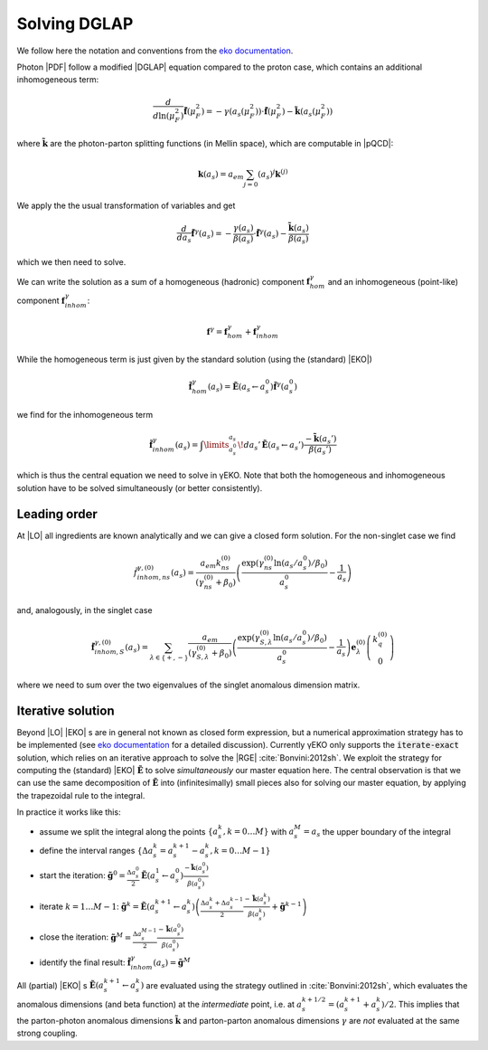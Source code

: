 Solving DGLAP
=============

We follow here the notation and conventions from the `eko documentation`_.

.. _eko documentation: https://eko.readthedocs.io/

Photon |PDF| follow a modified |DGLAP| equation compared to the proton case, which contains an additional inhomogeneous term:

.. math::
    \frac{d}{d\ln(\mu_F^2)} \tilde{\mathbf{f}}(\mu_F^2) = -\gamma(a_s(\mu_F^2)) \cdot \tilde{\mathbf{f}}(\mu_F^2) - \tilde{\mathbf k}(a_s(\mu_F^2))

where :math:`\tilde{\mathbf k}` are the photon-parton splitting functions (in Mellin space), which are computable in |pQCD|:

.. math::
    \mathbf k(a_s) = a_{em}\sum_{j=0}\left(a_s\right)^{j} \mathbf k^{(j)}

We apply the the usual transformation of variables and get

.. math::
    \frac{d}{da_s} \tilde{\mathbf{f}}^\gamma(a_s) = -\frac{\gamma(a_s)}{\beta(a_s)} \cdot \tilde{\mathbf{f}}^\gamma(a_s) - \frac{\tilde{\mathbf k}(a_s)}{\beta(a_s)}

which we then need to solve.

We can write the solution as a sum of a homogeneous (hadronic) component :math:`\mathbf f^\gamma_{hom}`
and an inhomogeneous (point-like) component :math:`\mathbf f^{\gamma}_{inhom}`:

.. math::
    \mathbf f^\gamma = \mathbf f^\gamma_{hom} + \mathbf f^\gamma_{inhom}

While the homogeneous term is just given by the standard solution (using the (standard) |EKO|)

.. math::
    \tilde{\mathbf f}^\gamma_{hom}(a_s) = \tilde {\mathbf E}(a_s \leftarrow a_s^0) \tilde{\mathbf f}^\gamma(a_s^0)

we find for the inhomogeneous term

.. math::
    \tilde{\mathbf f}^\gamma_{inhom}(a_s) = \int\limits_{a_s^0}^{a_s}\! da_s'\, \tilde{\mathbf E}(a_s \leftarrow a_s') \frac{-\tilde{\mathbf k}(a_s')}{\beta(a_s')}

which is thus the central equation we need to solve in γEKO.
Note that both the homogeneous and inhomogeneous solution have to be solved simultaneously (or better consistently).

Leading order
-------------

At |LO| all ingredients are known analytically and we can give a closed form solution. For the non-singlet case we find

.. math::
    \tilde f_{inhom,ns}^{\gamma,(0)}(a_s) = \frac {a_{em}k_{ns}^{(0)}}{(\gamma_{ns}^{(0)}+\beta_0)} \left(\frac{\exp\left(\gamma_{ns}^{(0)}\ln(a_s/a_s^0) / \beta_0\right)}{a_s^0} -\frac 1 {a_s} \right)

and, analogously, in the singlet case

.. math::
    \tilde {\mathbf f}_{inhom,S}^{\gamma,(0)}(a_s) = \sum_{\lambda\in\{+,-\}} \frac {a_{em}}{(\gamma_{S,\lambda}^{(0)}+\beta_0)} \left(\frac{\exp\left(\gamma_{S,\lambda}^{(0)}\ln(a_s/a_s^0) / \beta_0\right)}{a_s^0} -\frac 1 {a_s} \right) \mathbf e_{\lambda}^{(0)} \left(\begin{matrix}
        k_q^{(0)}\\
        0
    \end{matrix}\right)

where we need to sum over the two eigenvalues of the singlet anomalous dimension matrix.

Iterative solution
------------------

Beyond |LO| |EKO| s are in general not known as closed form expression, but a numerical approximation strategy has to be implemented
(see `eko documentation`_ for a detailed discussion).
Currently γEKO only supports the :code:`iterate-exact` solution, which relies on an iterative approach to solve the |RGE| :cite:`Bonvini:2012sh`.
We exploit the strategy for computing the (standard) |EKO| :math:`\tilde {\mathbf E}` to solve *simultaneously* our master equation here.
The central observation is that we can use the same decomposition of :math:`\tilde {\mathbf E}` into (infinitesimally) small pieces
also for solving our master equation, by applying the trapezoidal rule to the integral.

In practice it works like this:

- assume we split the integral along the points :math:`\{a_s^k, k = 0\ldots M\}` with :math:`a_s^M = a_s` the upper boundary of the integral
- define the interval ranges :math:`\{\Delta a_s^k = a_s^{k+1} - a_s^k, k = 0\ldots M-1\}`
- start the iteration: :math:`\tilde{\mathbf g}^0 = \frac{\Delta a_s^0}{2} \tilde {\mathbf E}(a_s^1 \leftarrow a_s^0) \frac{-\tilde{\mathbf k}(a_s^0)}{\beta(a_s^0)}`
- iterate :math:`k = 1 \ldots M-1`: :math:`\tilde{\mathbf g}^k = \tilde {\mathbf E}(a_s^{k+1} \leftarrow a_s^k)\left(\frac{\Delta a_s^{k} + \Delta a_s^{k-1}}{2} \frac{-\tilde{\mathbf k}(a_s^k)}{\beta(a_s^k)} + \tilde{\mathbf g}^{k-1}\right)`
- close the iteration: :math:`\tilde{\mathbf g}^M = \frac{\Delta a_s^{M-1}}{2} \frac{-\tilde{\mathbf k}(a_s^0)}{\beta(a_s^0)}`
- identify the final result: :math:`\tilde{\mathbf f}^\gamma_{inhom}(a_s) = \tilde{\mathbf g}^M`

All (partial) |EKO| s :math:`\tilde {\mathbf E}(a_s^{k+1} \leftarrow a_s^k)` are evaluated using the strategy outlined
in :cite:`Bonvini:2012sh`, which evaluates the anomalous dimensions (and beta function) at the *intermediate* point,
i.e. at :math:`a_s^{k+1/2} = (a_s^{k+1} + a_s^k)/2`. This implies that the parton-photon anomalous dimensions :math:`\tilde{\mathbf k}`
and parton-parton anomalous dimensions :math:`\gamma` are *not* evaluated at the same strong coupling.
